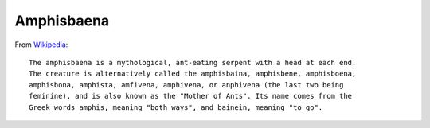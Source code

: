 ===========
Amphisbaena
===========

.. image:: https://github.com/grammy-jiang/Amphisbaena/actions/workflows/python-package.yml/badge.svg
   :target: https://github.com/grammy-jiang/Amphisbaena/actions/workflows/python-package.yml

.. image:: https://img.shields.io/codecov/c/github/grammy-jiang/Amphisbaena
   :alt: Codecov

From Wikipedia_::

  The amphisbaena is a mythological, ant-eating serpent with a head at each end.
  The creature is alternatively called the amphisbaina, amphisbene, amphisboena,
  amphisbona, amphista, amfivena, amphivena, or anphivena (the last two being
  feminine), and is also known as the "Mother of Ants". Its name comes from the
  Greek words amphis, meaning "both ways", and bainein, meaning "to go".

.. _Wikipedia: https://en.wikipedia.org/wiki/Amphisbaena
